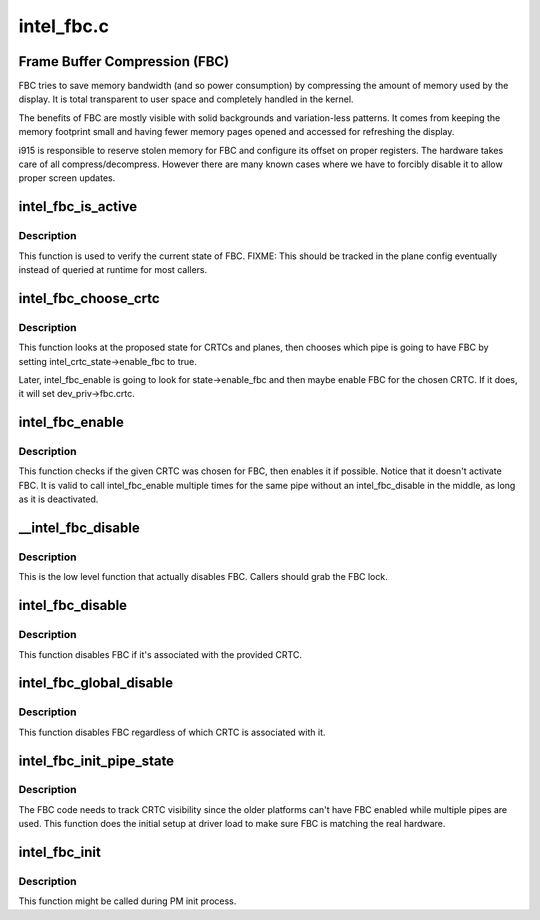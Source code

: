 .. -*- coding: utf-8; mode: rst -*-

===========
intel_fbc.c
===========

.. _`frame-buffer-compression--fbc-`:

Frame Buffer Compression (FBC)
==============================

FBC tries to save memory bandwidth (and so power consumption) by
compressing the amount of memory used by the display. It is total
transparent to user space and completely handled in the kernel.

The benefits of FBC are mostly visible with solid backgrounds and
variation-less patterns. It comes from keeping the memory footprint small
and having fewer memory pages opened and accessed for refreshing the display.

i915 is responsible to reserve stolen memory for FBC and configure its
offset on proper registers. The hardware takes care of all
compress/decompress. However there are many known cases where we have to
forcibly disable it to allow proper screen updates.


.. _`intel_fbc_is_active`:

intel_fbc_is_active
===================

.. c:function:: bool intel_fbc_is_active (struct drm_i915_private *dev_priv)

    Is FBC active?

    :param struct drm_i915_private \*dev_priv:
        i915 device instance


.. _`intel_fbc_is_active.description`:

Description
-----------

This function is used to verify the current state of FBC.
FIXME: This should be tracked in the plane config eventually
instead of queried at runtime for most callers.


.. _`intel_fbc_choose_crtc`:

intel_fbc_choose_crtc
=====================

.. c:function:: void intel_fbc_choose_crtc (struct drm_i915_private *dev_priv, struct drm_atomic_state *state)

    select a CRTC to enable FBC on

    :param struct drm_i915_private \*dev_priv:
        i915 device instance

    :param struct drm_atomic_state \*state:
        the atomic state structure


.. _`intel_fbc_choose_crtc.description`:

Description
-----------

This function looks at the proposed state for CRTCs and planes, then chooses
which pipe is going to have FBC by setting intel_crtc_state->enable_fbc to
true.

Later, intel_fbc_enable is going to look for state->enable_fbc and then maybe
enable FBC for the chosen CRTC. If it does, it will set dev_priv->fbc.crtc.


.. _`intel_fbc_enable`:

intel_fbc_enable
================

.. c:function:: void intel_fbc_enable (struct intel_crtc *crtc)

    :param struct intel_crtc \*crtc:
        the CRTC


.. _`intel_fbc_enable.description`:

Description
-----------

This function checks if the given CRTC was chosen for FBC, then enables it if
possible. Notice that it doesn't activate FBC. It is valid to call
intel_fbc_enable multiple times for the same pipe without an
intel_fbc_disable in the middle, as long as it is deactivated.


.. _`__intel_fbc_disable`:

__intel_fbc_disable
===================

.. c:function:: void __intel_fbc_disable (struct drm_i915_private *dev_priv)

    disable FBC

    :param struct drm_i915_private \*dev_priv:
        i915 device instance


.. _`__intel_fbc_disable.description`:

Description
-----------

This is the low level function that actually disables FBC. Callers should
grab the FBC lock.


.. _`intel_fbc_disable`:

intel_fbc_disable
=================

.. c:function:: void intel_fbc_disable (struct intel_crtc *crtc)

    disable FBC if it's associated with crtc

    :param struct intel_crtc \*crtc:
        the CRTC


.. _`intel_fbc_disable.description`:

Description
-----------

This function disables FBC if it's associated with the provided CRTC.


.. _`intel_fbc_global_disable`:

intel_fbc_global_disable
========================

.. c:function:: void intel_fbc_global_disable (struct drm_i915_private *dev_priv)

    globally disable FBC

    :param struct drm_i915_private \*dev_priv:
        i915 device instance


.. _`intel_fbc_global_disable.description`:

Description
-----------

This function disables FBC regardless of which CRTC is associated with it.


.. _`intel_fbc_init_pipe_state`:

intel_fbc_init_pipe_state
=========================

.. c:function:: void intel_fbc_init_pipe_state (struct drm_i915_private *dev_priv)

    initialize FBC's CRTC visibility tracking

    :param struct drm_i915_private \*dev_priv:
        i915 device instance


.. _`intel_fbc_init_pipe_state.description`:

Description
-----------

The FBC code needs to track CRTC visibility since the older platforms can't
have FBC enabled while multiple pipes are used. This function does the
initial setup at driver load to make sure FBC is matching the real hardware.


.. _`intel_fbc_init`:

intel_fbc_init
==============

.. c:function:: void intel_fbc_init (struct drm_i915_private *dev_priv)

    Initialize FBC

    :param struct drm_i915_private \*dev_priv:
        the i915 device


.. _`intel_fbc_init.description`:

Description
-----------

This function might be called during PM init process.

